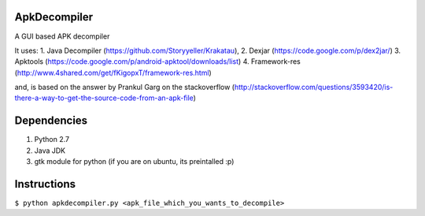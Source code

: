 ApkDecompiler
=============

A GUI based APK decompiler

It uses: 
1. Java Decompiler (https://github.com/Storyyeller/Krakatau),
2. Dexjar (https://code.google.com/p/dex2jar/) 
3. Apktools (https://code.google.com/p/android-apktool/downloads/list)
4. Framework-res (http://www.4shared.com/get/fKigopxT/framework-res.html)

and, is based on the answer by Prankul Garg on the stackoverflow (http://stackoverflow.com/questions/3593420/is-there-a-way-to-get-the-source-code-from-an-apk-file)

Dependencies
============

1. Python 2.7
2. Java JDK
3. gtk module for python (if you are on ubuntu, its preintalled :p)


Instructions
============

``$ python apkdecompiler.py <apk_file_which_you_wants_to_decompile>``
